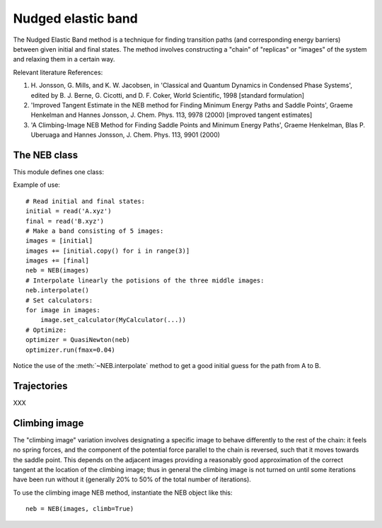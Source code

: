 ===================
Nudged elastic band
===================

.. module:: neb
   :synopsis: Nudged Elastic Band method.

The Nudged Elastic Band method is a technique for finding transition paths
(and corresponding energy barriers) between given initial and final states.
The method involves constructing a "chain" of "replicas" or "images" of the
system and relaxing them in a certain way.

Relevant literature References:


1. H. Jonsson, G. Mills, and K. W. Jacobsen, in 'Classical and Quantum
   Dynamics in Condensed Phase Systems', edited by B. J. Berne,
   G. Cicotti, and D. F. Coker, World Scientific, 1998 [standard
   formulation]

2. 'Improved Tangent Estimate in the NEB method for Finding Minimum
   Energy Paths and Saddle Points', Graeme Henkelman and Hannes
   Jonsson, J. Chem. Phys. 113, 9978 (2000) [improved tangent
   estimates]

3. 'A Climbing-Image NEB Method for Finding Saddle Points and Minimum
   Energy Paths', Graeme Henkelman, Blas P. Uberuaga and Hannes
   Jonsson, J. Chem. Phys. 113, 9901 (2000)


The NEB class
=============

This module defines one class:

.. class:: NEB(images, k=0.1, climb=False)

Example of use::

  # Read initial and final states:
  initial = read('A.xyz')
  final = read('B.xyz')
  # Make a band consisting of 5 images:
  images = [initial]
  images += [initial.copy() for i in range(3)]
  images += [final]
  neb = NEB(images)
  # Interpolate linearly the potisions of the three middle images:
  neb.interpolate()
  # Set calculators:
  for image in images:
      image.set_calculator(MyCalculator(...))
  # Optimize:
  optimizer = QuasiNewton(neb)
  optimizer.run(fmax=0.04)

Notice the use of the :meth:`~NEB.interpolate` method to get a good
initial guess for the path from A to B.

.. method:: NEB.interpolate()

   Interpolate path linearly from initial to final state.

.. seealso::

   :mod:`optimize`:
        Information about energy minimization (optimization).

   :mod:`calculators`:
        How to use calculators.

   :ref:`tutorials`:

        * :ref:`neb1`
        * :ref:`neb2`



Trajectories
============

XXX


Climbing image
==============

The "climbing image" variation involves designating a specific image to behave
differently to the rest of the chain: it feels no spring forces, and the
component of the potential force parallel to the chain is reversed, such that
it moves towards the saddle point. This depends on the adjacent images
providing a reasonably good approximation of the correct tangent at the
location of the climbing image; thus in general the climbing image is not
turned on until some iterations have been run without it (generally 20% to 50%
of the total number of iterations).

To use the climbing image NEB method, instantiate the NEB object like this::

  neb = NEB(images, climb=True)
